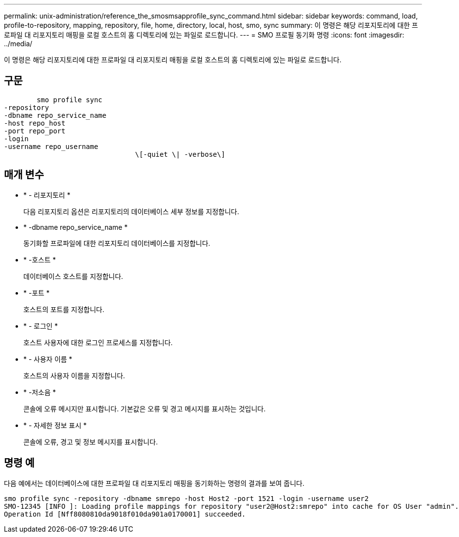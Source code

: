 ---
permalink: unix-administration/reference_the_smosmsapprofile_sync_command.html 
sidebar: sidebar 
keywords: command, load, profile-to-repository, mapping, repository, file, home, directory, local, host, smo, sync 
summary: 이 명령은 해당 리포지토리에 대한 프로파일 대 리포지토리 매핑을 로컬 호스트의 홈 디렉토리에 있는 파일로 로드합니다. 
---
= SMO 프로필 동기화 명령
:icons: font
:imagesdir: ../media/


[role="lead"]
이 명령은 해당 리포지토리에 대한 프로파일 대 리포지토리 매핑을 로컬 호스트의 홈 디렉토리에 있는 파일로 로드합니다.



== 구문

[listing]
----

        smo profile sync
-repository
-dbname repo_service_name
-host repo_host
-port repo_port
-login
-username repo_username
				\[-quiet \| -verbose\]
----


== 매개 변수

* * - 리포지토리 *
+
다음 리포지토리 옵션은 리포지토리의 데이터베이스 세부 정보를 지정합니다.

* * -dbname repo_service_name *
+
동기화할 프로파일에 대한 리포지토리 데이터베이스를 지정합니다.

* * -호스트 *
+
데이터베이스 호스트를 지정합니다.

* * -포트 *
+
호스트의 포트를 지정합니다.

* * - 로그인 *
+
호스트 사용자에 대한 로그인 프로세스를 지정합니다.

* * - 사용자 이름 *
+
호스트의 사용자 이름을 지정합니다.

* * -저소음 *
+
콘솔에 오류 메시지만 표시합니다. 기본값은 오류 및 경고 메시지를 표시하는 것입니다.

* * - 자세한 정보 표시 *
+
콘솔에 오류, 경고 및 정보 메시지를 표시합니다.





== 명령 예

다음 예에서는 데이터베이스에 대한 프로파일 대 리포지토리 매핑을 동기화하는 명령의 결과를 보여 줍니다.

[listing]
----
smo profile sync -repository -dbname smrepo -host Host2 -port 1521 -login -username user2
SMO-12345 [INFO ]: Loading profile mappings for repository "user2@Host2:smrepo" into cache for OS User "admin".
Operation Id [Nff8080810da9018f010da901a0170001] succeeded.
----